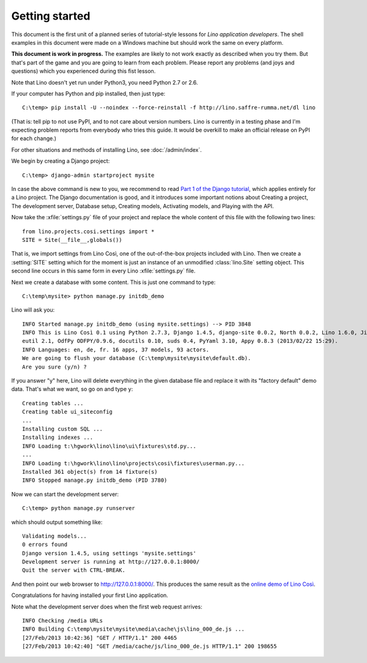 Getting started
===============

This document is the first unit of a planned series of tutorial-style 
lessons for *Lino application developers*.
The shell examples in this document were made on a Windows machine 
but should work the same on every platform.

**This document is work in progress.**
The examples are likely to not work exactly as described when you try them.
But that's part of the game and you are going to learn from each problem.
Please report any problems (and joys and questions) which you experienced 
during this fist lesson.

Note that Lino doesn't yet run under Python3, you need Python 2.7 or 2.6.  
  
If your computer has Python and pip installed, then just type::

  C:\temp> pip install -U --noindex --force-reinstall -f http://lino.saffre-rumma.net/dl lino
  
(That is: 
tell pip to not use PyPI, and to not care about version numbers.
Lino is currently in a testing phase and I'm expecting problem reports from everybody who tries this guide.
It would be overkill to make an official release on PyPI for each change.)
 
For other situations and methods of installing Lino, see :doc:`/admin/index`.

We begin by creating a Django project::

  C:\temp> django-admin startproject mysite
  
In case the above command is new to you, 
we recommend to read
`Part 1 of the Django tutorial
<https://docs.djangoproject.com/en/1.4/intro/tutorial01/>`_,
which applies entirely for a Lino project.
The Django documentation is good,
and it introduces some important notions about
Creating a project,
The development server,
Database setup,
Creating models,
Activating models,
and Playing with the API.

Now take the :xfile:`settings.py` file of your project 
and replace the whole content of this file 
with the following two lines::

  from lino.projects.cosi.settings import *
  SITE = Site(__file__,globals())

That is, we import settings from Lino Così, 
one of the out-of-the-box projects included with Lino.
Then we create a :setting:`SITE` setting which for the moment 
is just an instance of an unmodified :class:`lino.Site` setting object.
This second line occurs in this same form in every 
Lino :xfile:`settings.py` file.

Next we create a database with some content.
This is just one command to type::

  C:\temp\mysite> python manage.py initdb_demo

Lino will ask you::

  INFO Started manage.py initdb_demo (using mysite.settings) --> PID 3848
  INFO This is Lino Così 0.1 using Python 2.7.3, Django 1.4.5, django-site 0.0.2, North 0.0.2, Lino 1.6.0, Jinja 2.6, Sphinx 1.1.3, python-dat
  eutil 2.1, OdfPy ODFPY/0.9.6, docutils 0.10, suds 0.4, PyYaml 3.10, Appy 0.8.3 (2013/02/22 15:29).
  INFO Languages: en, de, fr. 16 apps, 37 models, 93 actors.
  We are going to flush your database (C:\temp\mysite\mysite\default.db).
  Are you sure (y/n) ?

If you answer "y" here, 
Lino will delete everything in the given database file
and replace it with its "factory default" demo data.
That's what we want, so go on and type ``y``::

  Creating tables ...
  Creating table ui_siteconfig
  ...
  Installing custom SQL ...
  Installing indexes ...
  INFO Loading t:\hgwork\lino\lino\ui\fixtures\std.py...
  ...
  INFO Loading t:\hgwork\lino\lino\projects\cosi\fixtures\userman.py...
  Installed 361 object(s) from 14 fixture(s)
  INFO Stopped manage.py initdb_demo (PID 3780)  

Now we can start the development server::

  C:\temp> python manage.py runserver
  
which should output something like::  
  
  Validating models...
  0 errors found
  Django version 1.4.5, using settings 'mysite.settings'
  Development server is running at http://127.0.0.1:8000/
  Quit the server with CTRL-BREAK.

And then point our web browser to http://127.0.0.1:8000/.
This produces the same result as 
the `online demo of Lino Così 
<http://demo4.lino-framework.org/>`__.

.. image:: quickstart.jpg
  :scale: 80


Congratulations for having installed your first Lino application.


Note what the development server does when the first web request arrives::

  INFO Checking /media URLs
  INFO Building C:\temp\mysite\mysite\media\cache\js\lino_000_de.js ...
  [27/Feb/2013 10:42:36] "GET / HTTP/1.1" 200 4465
  [27/Feb/2013 10:42:40] "GET /media/cache/js/lino_000_de.js HTTP/1.1" 200 198655


